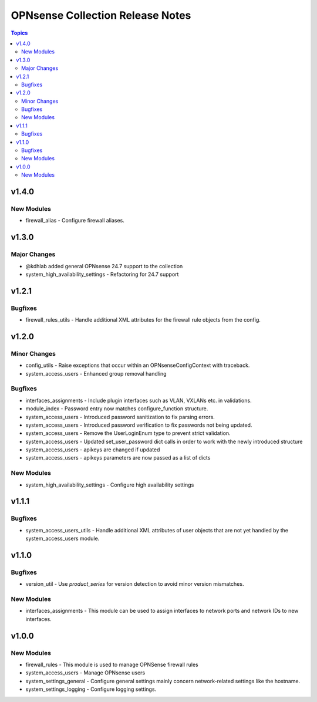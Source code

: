 =================================
OPNsense Collection Release Notes
=================================

.. contents:: Topics

v1.4.0
======

New Modules
-----------

- firewall_alias - Configure firewall aliases.

v1.3.0
======

Major Changes
-------------

- @kdhlab added general OPNsense 24.7 support to the collection
- system_high_availability_settings - Refactoring for 24.7 support

v1.2.1
======

Bugfixes
--------

- firewall_rules_utils - Handle additional XML attributes for the firewall rule objects from the config.

v1.2.0
======

Minor Changes
-------------

- config_utils - Raise exceptions that occur within an OPNsenseConfigContext with traceback.
- system_access_users - Enhanced group removal handling

Bugfixes
--------

- interfaces_assignments - Include plugin interfaces such as VLAN, VXLANs etc. in validations.
- module_index - Password entry now matches configure_function structure.
- system_access_users - Introduced password sanitization to fix parsing errors.
- system_access_users - Introduced password verification to fix passwords not being updated.
- system_access_users - Remove the UserLoginEnum type to prevent strict validation.
- system_access_users - Updated set_user_password dict calls in order to work with the newly introduced structure
- system_access_users - apikeys are changed if updated
- system_access_users - apikeys parameters are now passed as a list of dicts

New Modules
-----------

- system_high_availability_settings - Configure high availability settings

v1.1.1
======

Bugfixes
--------

- system_access_users_utils - Handle additional XML attributes of user objects that are not yet handled by the system_access_users module.

v1.1.0
======

Bugfixes
--------

- version_util - Use `product_series` for version detection to avoid minor version mismatches.

New Modules
-----------

- interfaces_assignments - This module can be used to assign interfaces to network ports and network IDs to new interfaces.

v1.0.0
======

New Modules
-----------

- firewall_rules - This module is used to manage OPNSense firewall rules
- system_access_users - Manage OPNsense users
- system_settings_general - Configure general settings mainly concern network-related settings like the hostname.
- system_settings_logging - Configure logging settings.

